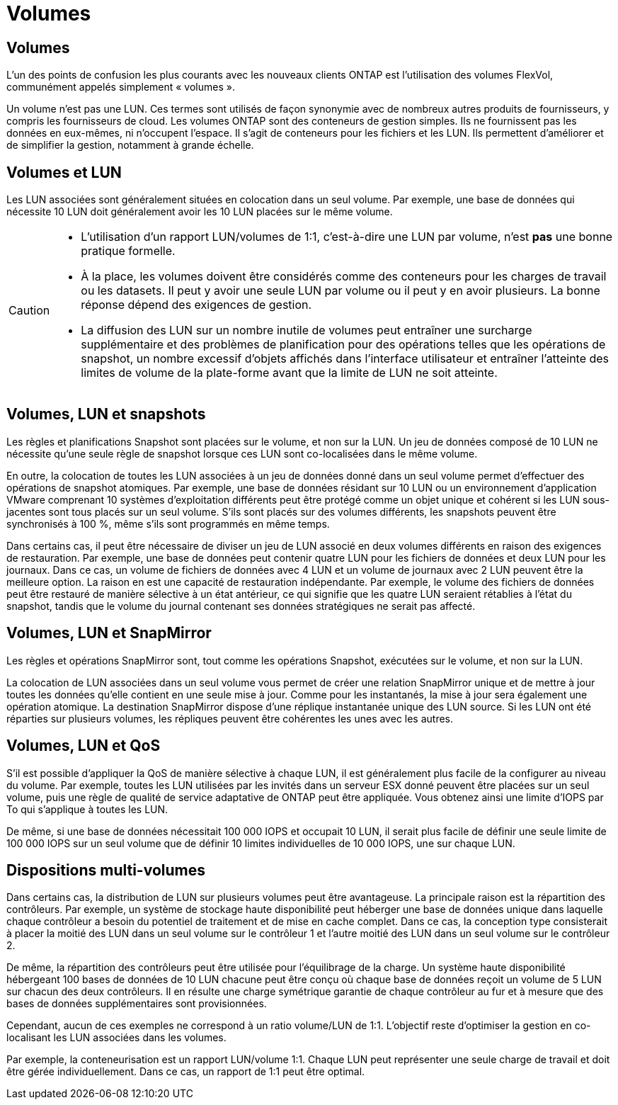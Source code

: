 = Volumes
:allow-uri-read: 




== Volumes

L'un des points de confusion les plus courants avec les nouveaux clients ONTAP est l'utilisation des volumes FlexVol, communément appelés simplement « volumes ».

Un volume n'est pas une LUN. Ces termes sont utilisés de façon synonymie avec de nombreux autres produits de fournisseurs, y compris les fournisseurs de cloud. Les volumes ONTAP sont des conteneurs de gestion simples. Ils ne fournissent pas les données en eux-mêmes, ni n'occupent l'espace. Il s'agit de conteneurs pour les fichiers et les LUN. Ils permettent d'améliorer et de simplifier la gestion, notamment à grande échelle.



== Volumes et LUN

Les LUN associées sont généralement situées en colocation dans un seul volume. Par exemple, une base de données qui nécessite 10 LUN doit généralement avoir les 10 LUN placées sur le même volume.

[CAUTION]
====
* L'utilisation d'un rapport LUN/volumes de 1:1, c'est-à-dire une LUN par volume, n'est *pas* une bonne pratique formelle.
* À la place, les volumes doivent être considérés comme des conteneurs pour les charges de travail ou les datasets. Il peut y avoir une seule LUN par volume ou il peut y en avoir plusieurs. La bonne réponse dépend des exigences de gestion.
* La diffusion des LUN sur un nombre inutile de volumes peut entraîner une surcharge supplémentaire et des problèmes de planification pour des opérations telles que les opérations de snapshot, un nombre excessif d'objets affichés dans l'interface utilisateur et entraîner l'atteinte des limites de volume de la plate-forme avant que la limite de LUN ne soit atteinte.


====


== Volumes, LUN et snapshots

Les règles et planifications Snapshot sont placées sur le volume, et non sur la LUN. Un jeu de données composé de 10 LUN ne nécessite qu'une seule règle de snapshot lorsque ces LUN sont co-localisées dans le même volume.

En outre, la colocation de toutes les LUN associées à un jeu de données donné dans un seul volume permet d'effectuer des opérations de snapshot atomiques. Par exemple, une base de données résidant sur 10 LUN ou un environnement d'application VMware comprenant 10 systèmes d'exploitation différents peut être protégé comme un objet unique et cohérent si les LUN sous-jacentes sont tous placés sur un seul volume. S'ils sont placés sur des volumes différents, les snapshots peuvent être synchronisés à 100 %, même s'ils sont programmés en même temps.

Dans certains cas, il peut être nécessaire de diviser un jeu de LUN associé en deux volumes différents en raison des exigences de restauration. Par exemple, une base de données peut contenir quatre LUN pour les fichiers de données et deux LUN pour les journaux. Dans ce cas, un volume de fichiers de données avec 4 LUN et un volume de journaux avec 2 LUN peuvent être la meilleure option. La raison en est une capacité de restauration indépendante. Par exemple, le volume des fichiers de données peut être restauré de manière sélective à un état antérieur, ce qui signifie que les quatre LUN seraient rétablies à l'état du snapshot, tandis que le volume du journal contenant ses données stratégiques ne serait pas affecté.



== Volumes, LUN et SnapMirror

Les règles et opérations SnapMirror sont, tout comme les opérations Snapshot, exécutées sur le volume, et non sur la LUN.

La colocation de LUN associées dans un seul volume vous permet de créer une relation SnapMirror unique et de mettre à jour toutes les données qu'elle contient en une seule mise à jour. Comme pour les instantanés, la mise à jour sera également une opération atomique. La destination SnapMirror dispose d'une réplique instantanée unique des LUN source. Si les LUN ont été réparties sur plusieurs volumes, les répliques peuvent être cohérentes les unes avec les autres.



== Volumes, LUN et QoS

S'il est possible d'appliquer la QoS de manière sélective à chaque LUN, il est généralement plus facile de la configurer au niveau du volume. Par exemple, toutes les LUN utilisées par les invités dans un serveur ESX donné peuvent être placées sur un seul volume, puis une règle de qualité de service adaptative de ONTAP peut être appliquée. Vous obtenez ainsi une limite d'IOPS par To qui s'applique à toutes les LUN.

De même, si une base de données nécessitait 100 000 IOPS et occupait 10 LUN, il serait plus facile de définir une seule limite de 100 000 IOPS sur un seul volume que de définir 10 limites individuelles de 10 000 IOPS, une sur chaque LUN.



== Dispositions multi-volumes

Dans certains cas, la distribution de LUN sur plusieurs volumes peut être avantageuse. La principale raison est la répartition des contrôleurs. Par exemple, un système de stockage haute disponibilité peut héberger une base de données unique dans laquelle chaque contrôleur a besoin du potentiel de traitement et de mise en cache complet. Dans ce cas, la conception type consisterait à placer la moitié des LUN dans un seul volume sur le contrôleur 1 et l'autre moitié des LUN dans un seul volume sur le contrôleur 2.

De même, la répartition des contrôleurs peut être utilisée pour l'équilibrage de la charge. Un système haute disponibilité hébergeant 100 bases de données de 10 LUN chacune peut être conçu où chaque base de données reçoit un volume de 5 LUN sur chacun des deux contrôleurs. Il en résulte une charge symétrique garantie de chaque contrôleur au fur et à mesure que des bases de données supplémentaires sont provisionnées.

Cependant, aucun de ces exemples ne correspond à un ratio volume/LUN de 1:1. L'objectif reste d'optimiser la gestion en co-localisant les LUN associées dans les volumes.

Par exemple, la conteneurisation est un rapport LUN/volume 1:1. Chaque LUN peut représenter une seule charge de travail et doit être gérée individuellement. Dans ce cas, un rapport de 1:1 peut être optimal.
